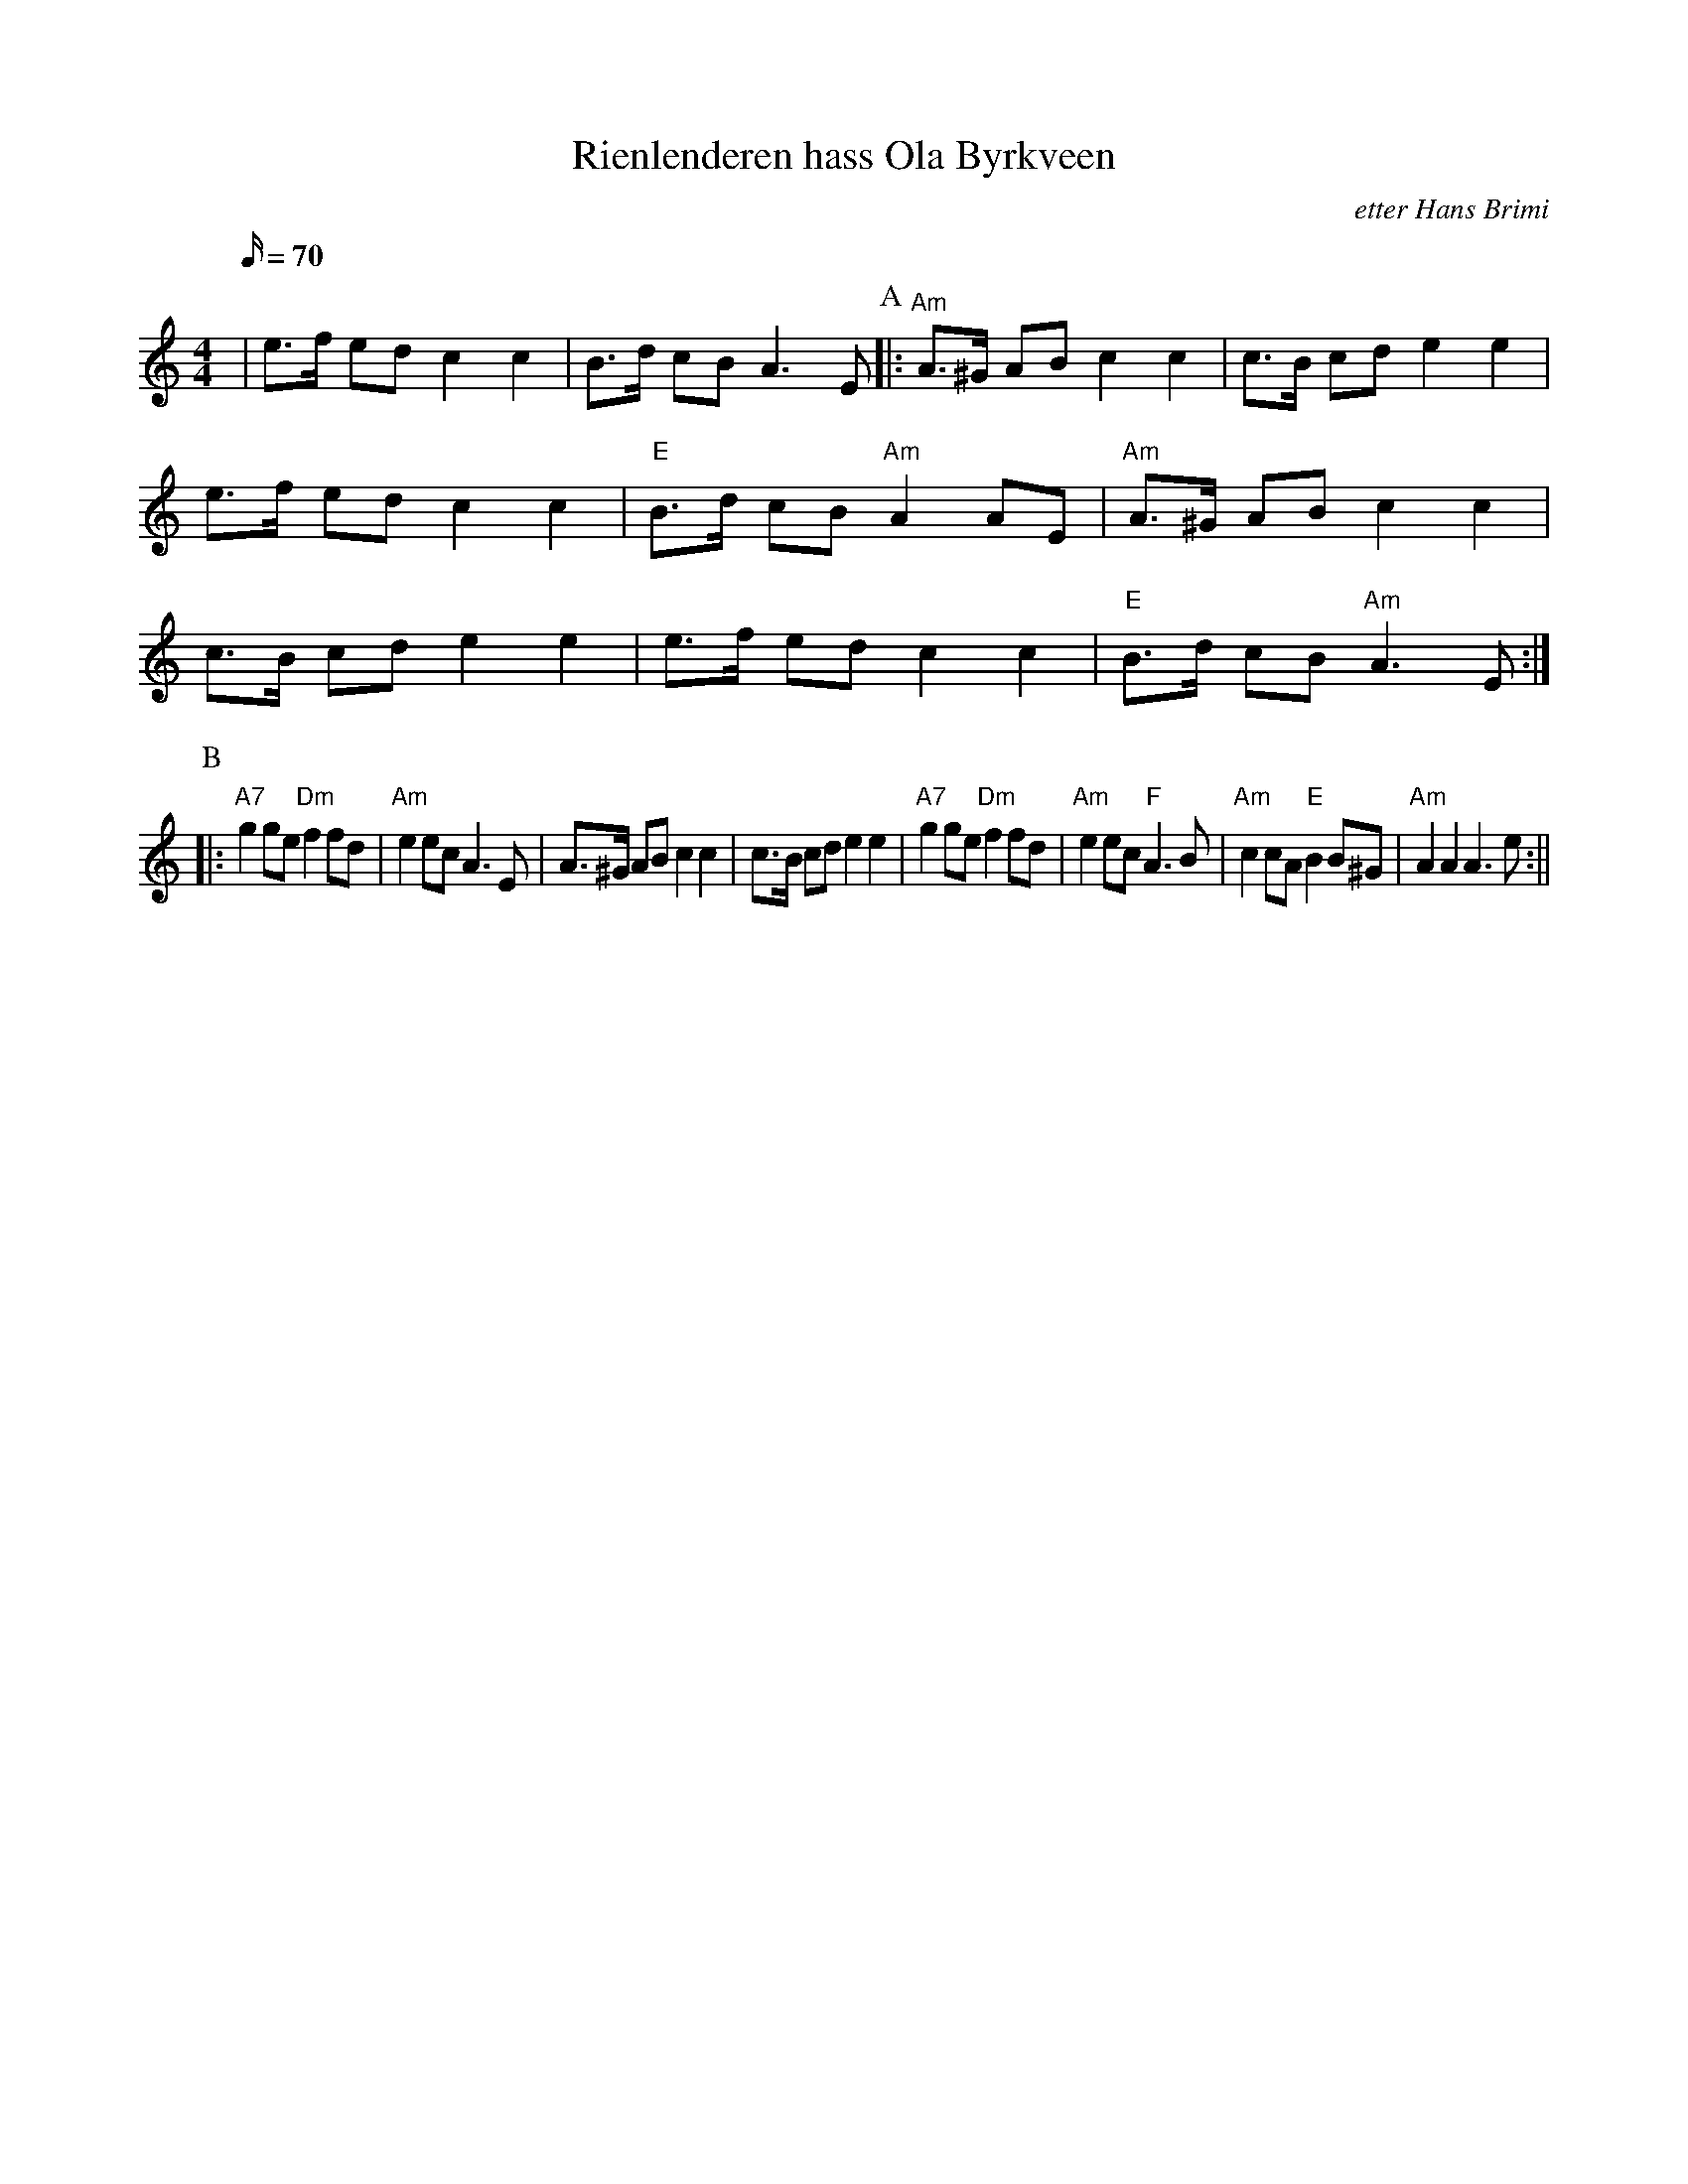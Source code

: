 X:1
T:Rienlenderen hass Ola Byrkveen
R:schottis
C:etter Hans Brimi
M:4/4
L:1/16
Q:70
K:Am
% Intro
| e3f e2d2 c4 c4 | B3d c2B2 A6 E2 \
P:A
|: "Am" A3^G A2B2 c4 c4 | c3B c2d2 e4 e4 | e3f e2d2 c4 c4 | "E" B3d c2B2 "Am"A4 A2E2 \
|  "Am" A3^G A2B2 c4 c4 | c3B c2d2 e4 e4 | e3f e2d2 c4 c4 | "E" B3d c2B2 "Am"A6 E2 :|
P:B
|: "A7" g4 g2e2 "Dm" f4 f2d2 | "Am" e4 e2c2 A6 E2 | A3^G A2B2 c4 c4 | c3B c2d2 e4 e4 \
| "A7" g4 g2e2 "Dm" f4 f2d2 | "Am" e4 e2c2 "F"A6 B2 \
| "Am" c4 c2A2 "E" B4 B2^G2 | "Am" A4 A4 A6 e2  :||

